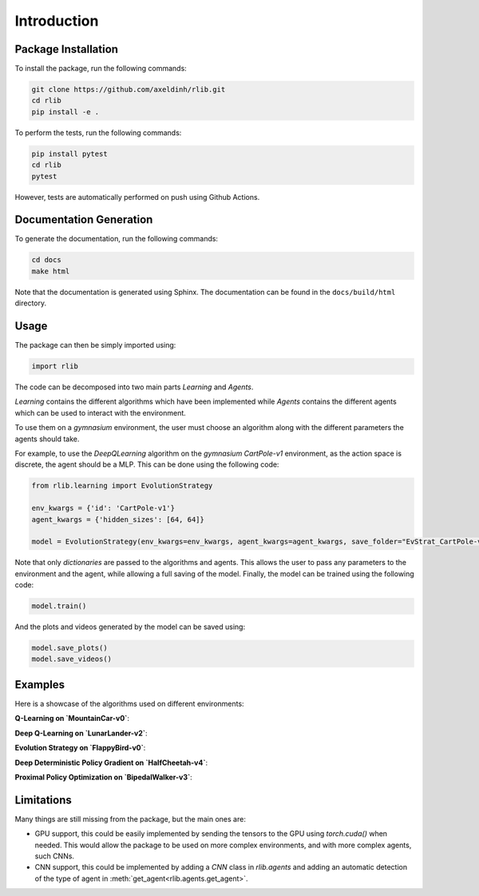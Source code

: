 Introduction
============


Package Installation
--------------------

To install the package, run the following commands:

.. code-block:: bash

    git clone https://github.com/axeldinh/rlib.git
    cd rlib
    pip install -e .

To perform the tests, run the following commands:

.. code-block:: bash
    
    pip install pytest
    cd rlib
    pytest

However, tests are automatically performed on push using Github Actions.


Documentation Generation
------------------------

To generate the documentation, run the following commands:

.. code-block:: bash

    cd docs
    make html

Note that the documentation is generated using Sphinx. The documentation can be found in the ``docs/build/html`` directory.


Usage
------------

The package can then be simply imported using:

.. code-block:: python

    import rlib

The code can be decomposed into two main parts `Learning` and `Agents`.

`Learning` contains the different algorithms which have been implemented while `Agents` contains the different agents which can be used to interact with the environment.

To use them on a `gymnasium` environment, the user must choose an algorithm along with the different parameters the agents should take.

For example, to use the `DeepQLearning` algorithm on the `gymnasium` `CartPole-v1` environment, as the action space is discrete, the agent should be a MLP. This can be done using the following code:

.. code-block:: python

    from rlib.learning import EvolutionStrategy

    env_kwargs = {'id': 'CartPole-v1'}
    agent_kwargs = {'hidden_sizes': [64, 64]}
    
    model = EvolutionStrategy(env_kwargs=env_kwargs, agent_kwargs=agent_kwargs, save_folder="EvStrat_CartPole-v1")

Note that only `dictionaries` are passed to the algorithms and agents. This allows the user to pass any parameters to the environment and the agent, while allowing a full saving of the model.
Finally, the model can be trained using the following code:

.. code-block:: python

    model.train()

And the plots and videos generated by the model can be saved using:

.. code-block:: python

    model.save_plots()
    model.save_videos()

Examples
--------

Here is a showcase of the algorithms used on different environments:

**Q-Learning on `MountainCar-v0`**:

.. image:: assets/qlearning_iter100000.gif
    :width: 400

**Deep Q-Learning on `LunarLander-v2`**:

.. image:: assets/dqn_iter50000.gif
    :width: 400

**Evolution Strategy on `FlappyBird-v0`**:

.. image:: assets/evolution_strat_iter200.gif
    :width: 200

**Deep Deterministic Policy Gradient on `HalfCheetah-v4`**:

.. image:: assets/ddpg_iter4000.gif
    :width: 300

**Proximal Policy Optimization on `BipedalWalker-v3`**:

.. image:: assets/ppo_iter400.gif
    :width: 400

Limitations
-----------

Many things are still missing from the package, but the main ones are:

-   GPU support, this could be easily implemented by sending the tensors to the GPU using `torch.cuda()` when needed. This would allow the package to be used on more complex environments, and with more complex agents, such CNNs.
-   CNN support, this could be implemented by adding a `CNN` class in `rlib.agents` and adding an automatic detection of the type of agent in :meth:`get_agent<rlib.agents.get_agent>`.

